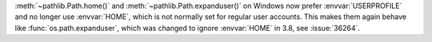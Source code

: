 :meth:`~pathlib.Path.home()` and :meth:`~pathlib.Path.expanduser()` on Windows
now prefer :envvar:`USERPROFILE` and no longer use :envvar:`HOME`, which is not
normally set for regular user accounts. This makes them again behave like
:func:`os.path.expanduser`, which was changed to ignore :envvar:`HOME` in 3.8,
see :issue:`36264`.
